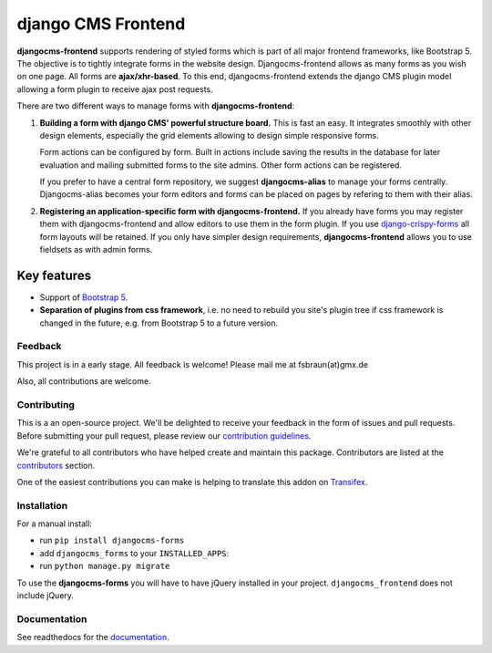 #####################
 django CMS Frontend
#####################

|pypi| |docs| |coverage| |python| |django| |djangocms|

**djangocms-frontend** supports rendering of styled forms which is part of
all major frontend frameworks, like Bootstrap 5. The objective is to tightly
integrate forms in the website design. Djangocms-frontend allows as many forms
as you wish on one page. All forms are **ajax/xhr-based**. To this end,
djangocms-frontend extends the django CMS plugin model allowing a form plugin
to receive ajax post requests.

There are two different ways to manage forms with **djangocms-frontend**:

1. **Building a form with django CMS' powerful structure board.** This is
   fast an easy. It integrates smoothly with other design elements, especially
   the grid elements allowing to design simple responsive forms.

   Form actions can be configured by form. Built in actions include saving the
   results in the database for later evaluation and mailing submitted forms to
   the site admins. Other form actions can be registered.

   If you prefer to have a central form repository, we suggest
   **djangocms-alias** to manage your forms centrally. Djangocms-alias becomes
   your form editors and forms can be placed on pages by refering to them with
   their alias.

2. **Registering an application-specific form with djangocms-frontend.** If you
   already have forms you may register them with djangocms-frontend and allow
   editors to use them in the form plugin. If you use
   `django-crispy-forms <https://github.com/django-crispy-forms/django-crispy-forms>`_
   all form layouts will be retained. If you only have simpler design
   requirements, **djangocms-frontend** allows you to use fieldsets as with
   admin forms.
**************
 Key features
**************

-  Support of `Bootstrap 5 <https://getbootstrap.com>`_.

-  **Separation of plugins from css framework**, i.e. no need to
   rebuild you site's plugin tree if css framework is changed in the
   future, e.g. from Bootstrap 5 to a future version.


Feedback
========

This project is in a early stage. All feedback is welcome! Please
mail me at fsbraun(at)gmx.de

Also, all contributions are welcome.

Contributing
============

This is a an open-source project. We'll be delighted to receive your
feedback in the form of issues and pull requests. Before submitting your
pull request, please review our `contribution guidelines
<http://docs.django-cms.org/en/latest/contributing/index.html>`_.

We're grateful to all contributors who have helped create and maintain
this package. Contributors are listed at the `contributors
<https://github.com/django-cms/djangocms-frontend/graphs/contributors>`_
section.

One of the easiest contributions you can make is helping to translate this addon on
`Transifex <https://www.transifex.com/divio/djangocms-frontend/dashboard/>`_.


Installation
============

For a manual install:

-  run ``pip install djangocms-forms``

-  add ``djangocms_forms`` to your ``INSTALLED_APPS``:

-  run ``python manage.py migrate``

To use the **djangocms-forms** you will have to have
jQuery installed in your project. ``djangocms_frontend`` does not include
jQuery.

Documentation
=============

See readthedocs for the `documentation
<https://djangocms-frontend.readthedocs.io>`_.

.. |pypi| image:: https://badge.fury.io/py/djangocms-frontend.svg
   :target: http://badge.fury.io/py/djangocms-frontend

.. |docs| image:: https://readthedocs.org/projects/djangocms-frontend/badge/?version=latest
    :target: https://djangocms-frontend.readthedocs.io/en/latest/?badge=latest
    :alt: Documentation Status

.. |coverage| image:: https://codecov.io/gh/fsbraun/djangocms-frontend/branch/master/graph/badge.svg
   :target: https://codecov.io/gh/fsbraun/djangocms-frontend

.. |python| image:: https://img.shields.io/badge/python-3.7+-blue.svg
   :target: https://pypi.org/project/djangocms-frontend/

.. |django| image:: https://img.shields.io/badge/django-3.2-blue.svg
   :target: https://www.djangoproject.com/

.. |djangocms| image:: https://img.shields.io/badge/django%20CMS-3.8%2B-blue.svg
   :target: https://www.django-cms.org/
